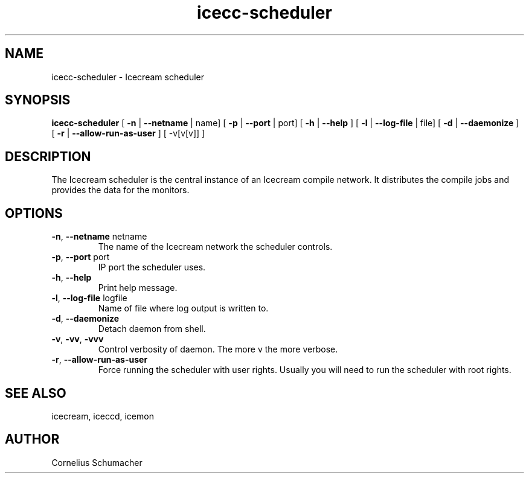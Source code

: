 .\" -*- coding: us-ascii -*-
.if \n(.g .ds T< \\FC
.if \n(.g .ds T> \\F[\n[.fam]]
.de URL
\\$2 \(la\\$1\(ra\\$3
..
.if \n(.g .mso www.tmac
.TH icecc-scheduler 1 "April 21th, 2005" "" ""
.SH NAME
icecc-scheduler \- Icecream scheduler
.SH SYNOPSIS
'nh
.fi
.ad l
\fBicecc-scheduler\fR \kx
.if (\nx>(\n(.l/2)) .nr x (\n(.l/5)
'in \n(.iu+\nxu
[
\fB-n\fR
| 
\fB--netname\fR
| name] [
\fB-p\fR
| 
\fB--port\fR
| port] [
\fB-h\fR
| 
\fB--help\fR
] [
\fB-l\fR
| 
\fB--log-file\fR
| file] [
\fB-d\fR
| 
\fB--daemonize\fR
] [
\fB-r\fR
| 
\fB--allow-run-as-user\fR
] [
-v[v[v]]
]
'in \n(.iu-\nxu
.ad b
'hy
.SH DESCRIPTION
The Icecream scheduler is the central instance of an Icecream compile
network. It distributes the compile jobs and provides the data for the
monitors.
.SH OPTIONS
.TP 
\*(T<\fB\-n\fR\*(T>, \*(T<\fB\-\-netname\fR\*(T> \*(T<netname\*(T>
The name of the Icecream network the scheduler
controls.
.TP 
\*(T<\fB\-p\fR\*(T>, \*(T<\fB\-\-port\fR\*(T> \*(T<port\*(T>
IP port the scheduler uses.
.TP 
\*(T<\fB\-h\fR\*(T>, \*(T<\fB\-\-help\fR\*(T>
Print help message.
.TP 
\*(T<\fB\-l\fR\*(T>, \*(T<\fB\-\-log\-file\fR\*(T> \*(T<logfile\*(T>
Name of file where log output is written to.
.TP 
\*(T<\fB\-d\fR\*(T>, \*(T<\fB\-\-daemonize\fR\*(T> 
Detach daemon from shell.
.TP 
\*(T<\fB\-v\fR\*(T>, \*(T<\fB\-vv\fR\*(T>, \*(T<\fB\-vvv\fR\*(T>
Control verbosity of daemon. The more v the more
verbose.
.TP 
\*(T<\fB\-r\fR\*(T>, \*(T<\fB\-\-allow\-run\-as\-user\fR\*(T> 
Force running the scheduler with user rights. Usually you will
need to run the scheduler with root rights.
.SH "SEE ALSO"
icecream, iceccd, icemon
.SH AUTHOR
Cornelius Schumacher
